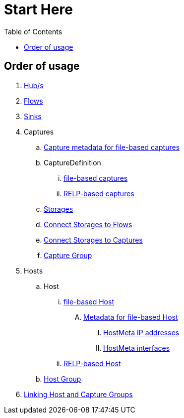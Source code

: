 ////
Integration main data management for Teragrep
Copyright (C) 2025 Suomen Kanuuna Oy

This program is free software: you can redistribute it and/or modify
it under the terms of the GNU Affero General Public License as published by
the Free Software Foundation, either version 3 of the License, or
(at your option) any later version.

This program is distributed in the hope that it will be useful,
but WITHOUT ANY WARRANTY; without even the implied warranty of
MERCHANTABILITY or FITNESS FOR A PARTICULAR PURPOSE. See the GNU Affero
General Public License for more details.

You should have received a copy of the GNU Affero General Public License along with this program. If not, see <https://github.com/teragrep/teragrep/blob/main/LICENSE>.

Additional permission under GNU Affero General Public License version 3
section 7

If you modify this Program, or any covered work, by linking or combining it
with other code, such other code is not for that reason alone subject to any
of the requirements of the GNU Affero GPL version 3 as long as this Program
is the same Program as licensed from Suomen Kanuuna Oy without any additional modifications.

Supplemented terms under GNU Affero General Public License version 3
section 7

Origin of the software must be attributed to Suomen Kanuuna Oy. Any modified
versions must be marked as "Modified version of" The Program.

Names of the licensors and authors may not be used for publicity purposes.

No rights are granted for use of trade names, trademarks, or service marks
which are in The Program if any.

Licensee must indemnify licensors and authors for any liability that these
contractual assumptions impose on licensors and authors.

To the extent this program is licensed as part of the Commercial versions of
Teragrep, the applicable Commercial License may apply to this file if you as
a licensee so wish it.
////

= Start Here
:toc:
:icons: font
:url-quickref: https://docs.asciidoctor.org/asciidoc/latest/syntax-quick-reference/

== Order of usage
. link:hub.adoc[Hub/s]
. link:flow.adoc[Flows]
. link:sink.adoc[Sinks]
. Captures
.. link:capture/captureMeta.adoc[Capture metadata for file-based captures]
.. CaptureDefinition
... link:capture/fileCaptureDefinition.adoc[file-based captures]
... link:capture/relpCaptureDefinition.adoc[RELP-based captures]
.. link:capture/storage.adoc[Storages]
.. link:capture/storageFlow.adoc[Connect Storages to Flows]
.. link:capture/storageCapture.adoc[Connect Storages to Captures]
.. link:capture/captureGroup.adoc[Capture Group]
. Hosts
.. Host
... link:host/hostFile.adoc[file-based Host]
.... link:host/hostMeta.adoc[Metadata for file-based Host]
..... link:host/hostMetaIP.adoc[HostMeta IP addresses]
..... link:host/hostMetaInterface.adoc[HostMeta interfaces]
... link:host/hostRelp.adoc[RELP-based Host]
.. link:host/hostGroup.adoc[Host Group]
. link:linkage.adoc[Linking Host and Capture Groups]
